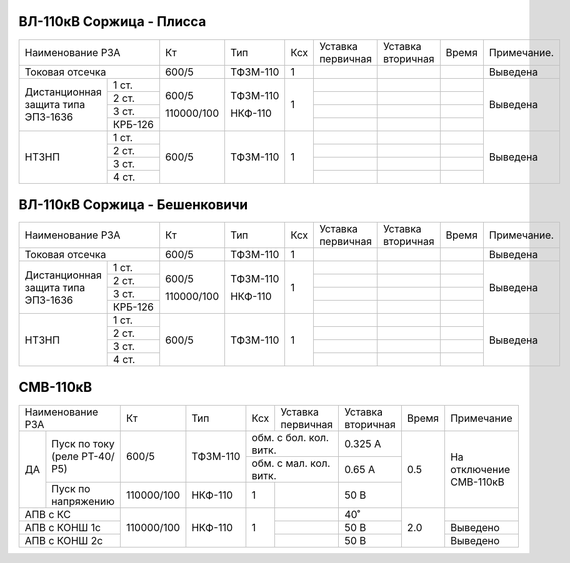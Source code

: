 ВЛ-110кВ Соржица - Плисса
~~~~~~~~~~~~~~~~~~~~~~~~~

+-----------------------------+----------+--------+---+---------+---------+-----+-----------+
|Наименование РЗА             | Кт       | Тип    |Ксх|Уставка  |Уставка  |Время|Примечание.|
|                             |          |        |   |первичная|вторичная|     |           |
+-----------------------------+----------+--------+---+---------+---------+-----+-----------+
|Токовая отсечка              |600/5     |ТФЗМ-110| 1 |         |         |     |Выведена   |
+--------------------+--------+----------+--------+---+---------+---------+-----+-----------+
|Дистанционная защита|1 ст.   |600/5     |ТФЗМ-110| 1 |         |         |     |Выведена   |
|типа ЭПЗ-1636       +--------+          |        |   +---------+---------+-----+           |
|                    |2 ст.   |          |        |   |         |         |     |           |
|                    +--------+          |        |   +---------+---------+-----+           |
|                    |3 ст.   |          |        |   |         |         |     |           |
|                    +--------+          |        |   +---------+---------+-----+           |
|                    | КРБ-126|110000/100|НКФ-110 |   |         |         |     |           |
+--------------------+--------+----------+--------+---+---------+---------+-----+-----------+
|НТЗНП               |1 ст.   |600/5     |ТФЗМ-110| 1 |         |         |     |Выведена   |
|                    +--------+          |        |   +---------+---------+-----+           |
|                    |2 ст.   |          |        |   |         |         |     |           |
|                    +--------+          |        |   +---------+---------+-----+           |
|                    |3 ст.   |          |        |   |         |         |     |           |
|                    +--------+          |        |   +---------+---------+-----+           |
|                    |4 ст.   |          |        |   |         |         |     |           |
+--------------------+--------+----------+--------+---+---------+---------+-----+-----------+

ВЛ-110кВ Соржица - Бешенковичи
~~~~~~~~~~~~~~~~~~~~~~~~~~~~~~

+-----------------------------+----------+--------+---+---------+---------+-----+-----------+
|Наименование РЗА             | Кт       | Тип    |Ксх|Уставка  |Уставка  |Время|Примечание.|
|                             |          |        |   |первичная|вторичная|     |           |
+-----------------------------+----------+--------+---+---------+---------+-----+-----------+
|Токовая отсечка              |600/5     |ТФЗМ-110| 1 |         |         |     |Выведена   |
+--------------------+--------+----------+--------+---+---------+---------+-----+-----------+
|Дистанционная защита|1 ст.   |600/5     |ТФЗМ-110| 1 |         |         |     |Выведена   |
|типа ЭПЗ-1636       +--------+          |        |   +---------+---------+-----+           |
|                    |2 ст.   |          |        |   |         |         |     |           |
|                    +--------+          |        |   +---------+---------+-----+           |
|                    |3 ст.   |          |        |   |         |         |     |           |
|                    +--------+          |        |   +---------+---------+-----+           |
|                    | КРБ-126|110000/100|НКФ-110 |   |         |         |     |           |
+--------------------+--------+----------+--------+---+---------+---------+-----+-----------+
|НТЗНП               |1 ст.   |600/5     |ТФЗМ-110| 1 |         |         |     |Выведена   |
|                    +--------+          |        |   +---------+---------+-----+           |
|                    |2 ст.   |          |        |   |         |         |     |           |
|                    +--------+          |        |   +---------+---------+-----+           |
|                    |3 ст.   |          |        |   |         |         |     |           |
|                    +--------+          |        |   +---------+---------+-----+           |
|                    |4 ст.   |          |        |   |         |         |     |           |
+--------------------+--------+----------+--------+---+---------+---------+-----+-----------+

СМВ-110кВ
~~~~~~~~~

+-----------------------+----------+--------+---+------------------+---------+-----+-------------+
|Наименование РЗА       | Кт       | Тип    |Ксх|Уставка           |Уставка  |Время|Примечание   |
|                       |          |        |   |первичная         |вторичная|     |             |
+----+------------------+----------+--------+---+------------------+---------+-----+-------------+
| ДА |Пуск по току      |600/5     |ТФЗМ-110|обм. с бол. кол. витк.|0.325 А  | 0.5 |На отключение|
|    |(реле РТ-40/Р5)   |          |        +----------------------+---------+     |СМВ-110кВ    |
|    |                  |          |        |обм. с мал. кол. витк.|0.65 А   |     |             |
|    +------------------+----------+--------+---+------------------+---------+     |             |
|    |Пуск по напряжению|110000/100|НКФ-110 | 1 |                  |50 В     |     |             |
+----+------------------+----------+--------+---+------------------+---------+-----+-------------+
|АПВ с КС               |110000/100|НКФ-110 | 1 |                  |40˚      | 2.0 |             |
+-----------------------+          |        |   +------------------+---------+     +-------------+
|АПВ с КОНШ 1с          |          |        |   |                  |50 В     |     |Выведено     |
+-----------------------+          |        |   +------------------+---------+     +-------------+
|АПВ с КОНШ 2с          |          |        |   |                  |50 В     |     |Выведено     |
+-----------------------+----------+--------+---+------------------+---------+-----+-------------+